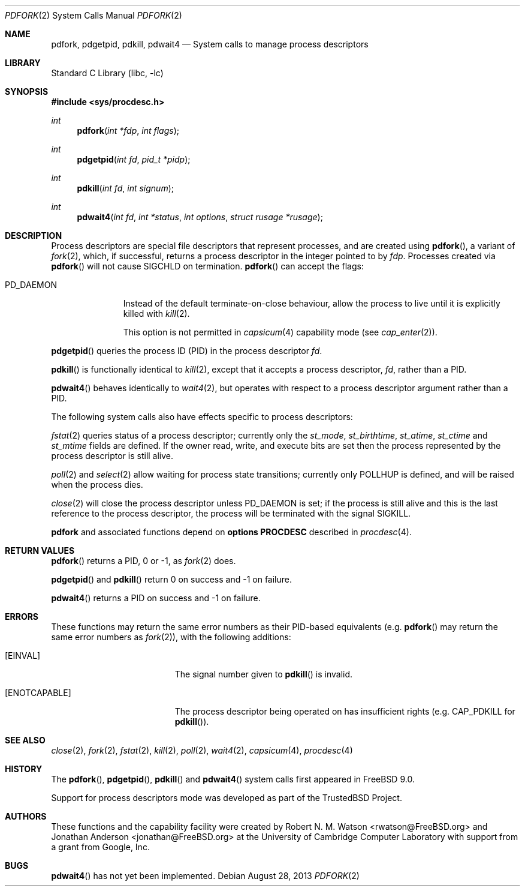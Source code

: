 .\"
.\" Copyright (c) 2009-2010, 2012-2013 Robert N. M. Watson
.\" All rights reserved.
.\"
.\" This software was developed at the University of Cambridge Computer
.\" Laboratory with support from a grant from Google, Inc.
.\"
.\" This software was developed by SRI International and the University of
.\" Cambridge Computer Laboratory under DARPA/AFRL contract (FA8750-10-C-0237)
.\" ("CTSRD"), as part of the DARPA CRASH research programme.
.\"
.\" Redistribution and use in source and binary forms, with or without
.\" modification, are permitted provided that the following conditions
.\" are met:
.\" 1. Redistributions of source code must retain the above copyright
.\"    notice, this list of conditions and the following disclaimer.
.\" 2. Redistributions in binary form must reproduce the above copyright
.\"    notice, this list of conditions and the following disclaimer in the
.\"    documentation and/or other materials provided with the distribution.
.\"
.\" THIS SOFTWARE IS PROVIDED BY THE AUTHOR AND CONTRIBUTORS ``AS IS'' AND
.\" ANY EXPRESS OR IMPLIED WARRANTIES, INCLUDING, BUT NOT LIMITED TO, THE
.\" IMPLIED WARRANTIES OF MERCHANTABILITY AND FITNESS FOR A PARTICULAR PURPOSE
.\" ARE DISCLAIMED.  IN NO EVENT SHALL THE AUTHOR OR CONTRIBUTORS BE LIABLE
.\" FOR ANY DIRECT, INDIRECT, INCIDENTAL, SPECIAL, EXEMPLARY, OR CONSEQUENTIAL
.\" DAMAGES (INCLUDING, BUT NOT LIMITED TO, PROCUREMENT OF SUBSTITUTE GOODS
.\" OR SERVICES; LOSS OF USE, DATA, OR PROFITS; OR BUSINESS INTERRUPTION)
.\" HOWEVER CAUSED AND ON ANY THEORY OF LIABILITY, WHETHER IN CONTRACT, STRICT
.\" LIABILITY, OR TORT (INCLUDING NEGLIGENCE OR OTHERWISE) ARISING IN ANY WAY
.\" OUT OF THE USE OF THIS SOFTWARE, EVEN IF ADVISED OF THE POSSIBILITY OF
.\" SUCH DAMAGE.
.\"
.\" $FreeBSD: releng/10.3/lib/libc/sys/pdfork.2 255002 2013-08-28 20:00:25Z rwatson $
.\"
.Dd August 28, 2013
.Dt PDFORK 2
.Os
.Sh NAME
.Nm pdfork ,
.Nm pdgetpid ,
.Nm pdkill ,
.Nm pdwait4
.Nd System calls to manage process descriptors
.Sh LIBRARY
.Lb libc
.Sh SYNOPSIS
.In sys/procdesc.h
.Ft int
.Fn pdfork "int *fdp" "int flags"
.Ft int
.Fn pdgetpid "int fd" "pid_t *pidp"
.Ft int
.Fn pdkill "int fd" "int signum"
.Ft int
.Fn pdwait4 "int fd" "int *status" "int options" "struct rusage *rusage"
.Sh DESCRIPTION
Process descriptors are special file descriptors that represent processes,
and are created using
.Fn pdfork ,
a variant of
.Xr fork 2 ,
which, if successful, returns a process descriptor in the integer pointed to
by
.Fa fdp .
Processes created via
.Fn pdfork
will not cause
.Dv SIGCHLD
on termination.
.Fn pdfork
can accept the flags:
.Bl -tag -width ".Dv PD_DAEMON"
.It Dv PD_DAEMON
Instead of the default terminate-on-close behaviour, allow the process to
live until it is explicitly killed with
.Xr kill 2 .
.Pp
This option is not permitted in
.Xr capsicum 4
capability mode (see
.Xr cap_enter 2 ) .
.El
.Pp
.Fn pdgetpid
queries the process ID (PID) in the process descriptor
.Fa fd .
.Pp
.Fn pdkill
is functionally identical to
.Xr kill 2 ,
except that it accepts a process descriptor,
.Fa fd ,
rather than a PID.
.Pp
.Fn pdwait4
behaves identically to
.Xr wait4 2 ,
but operates with respect to a process descriptor argument rather than a PID.
.Pp
The following system calls also have effects specific to process descriptors:
.Pp
.Xr fstat 2
queries status of a process descriptor; currently only the
.Fa st_mode ,
.Fa st_birthtime ,
.Fa st_atime ,
.Fa st_ctime
and
.Fa st_mtime
fields are defined.
If the owner read, write, and execute bits are set then the
process represented by the process descriptor is still alive.
.Pp
.Xr poll 2
and
.Xr select 2
allow waiting for process state transitions; currently only
.Dv POLLHUP
is defined, and will be raised when the process dies.
.Pp
.Xr close 2
will close the process descriptor unless
.Dv PD_DAEMON
is set; if the process is still alive and this is
the last reference to the process descriptor, the process will be terminated
with the signal
.Dv SIGKILL .
.Pp
.Nm
and associated functions depend on
.Cd "options PROCDESC"
described in
.Xr procdesc 4 .
.Sh RETURN VALUES
.Fn pdfork
returns a PID, 0 or -1, as
.Xr fork 2
does.
.Pp
.Fn pdgetpid
and
.Fn pdkill
return 0 on success and -1 on failure.
.Pp
.Fn pdwait4
returns a PID on success and -1 on failure.
.Sh ERRORS
These functions may return the same error numbers as their PID-based equivalents
(e.g.
.Fn pdfork
may return the same error numbers as
.Xr fork 2 ) ,
with the following additions:
.Bl -tag -width Er
.It Bq Er EINVAL
The signal number given to
.Fn pdkill
is invalid.
.It Bq Er ENOTCAPABLE
The process descriptor being operated on has insufficient rights (e.g.
.Dv CAP_PDKILL
for
.Fn pdkill ) .
.El
.Sh SEE ALSO
.Xr close 2 ,
.Xr fork 2 ,
.Xr fstat 2 ,
.Xr kill 2 ,
.Xr poll 2 ,
.Xr wait4 2 ,
.Xr capsicum 4 ,
.Xr procdesc 4
.Sh HISTORY
The
.Fn pdfork ,
.Fn pdgetpid ,
.Fn pdkill
and
.Fn pdwait4
system calls first appeared in
.Fx 9.0 .
.Pp
Support for process descriptors mode was developed as part of the
.Tn TrustedBSD
Project.
.Sh AUTHORS
.An -nosplit
These functions and the capability facility were created by
.An "Robert N. M. Watson" Aq rwatson@FreeBSD.org
and
.An "Jonathan Anderson" Aq jonathan@FreeBSD.org
at the University of Cambridge Computer Laboratory with support from a grant
from Google, Inc.
.Sh BUGS
.Fn pdwait4
has not yet been implemented.
